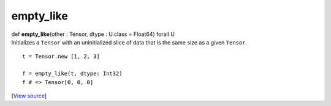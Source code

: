 **********
empty_like
**********

.. container:: entry-detail
   :name: empty_like(other:Tensor,dtype:U.class=Float64)forallU-instance-method

   .. container:: signature

      def **empty_like**\ (other : Tensor, dtype : U.class = Float64)
      forall U

   .. container:: doc

      Initializes a ``Tensor`` with an uninitialized slice of data that
      is the same size as a given ``Tensor``.

      ::

         t = Tensor.new [1, 2, 3]

         f = empty_like(t, dtype: Int32)
         f # => Tensor[0, 0, 0]

   .. container::

      [`View
      source <https://github.com/crystal-data/num.cr/blob/32a5d0701dd7cef3485867d2afd897900ca60901/src/tensor/creation.cr#L33>`__]
